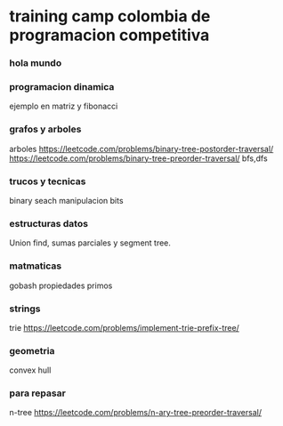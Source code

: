 * training camp colombia de programacion competitiva
*** hola mundo
*** programacion dinamica
    ejemplo en matriz y fibonacci
*** grafos y arboles
    arboles
    https://leetcode.com/problems/binary-tree-postorder-traversal/
    https://leetcode.com/problems/binary-tree-preorder-traversal/
    bfs,dfs
*** trucos y tecnicas
    binary seach  
    manipulacion bits
*** estructuras datos
    Union find, sumas parciales y segment tree.
*** matmaticas
    gobash
    propiedades primos
*** strings
    trie
    https://leetcode.com/problems/implement-trie-prefix-tree/
*** geometria
    convex hull
*** para repasar
    n-tree
https://leetcode.com/problems/n-ary-tree-preorder-traversal/
